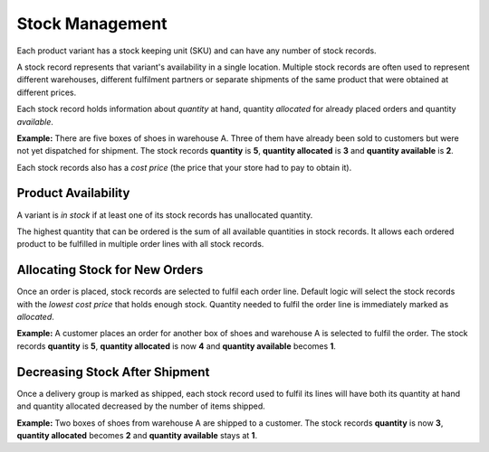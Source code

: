 Stock Management
================

Each product variant has a stock keeping unit (SKU) and can have any number of stock records.

A stock record represents that variant's availability in a single location. Multiple stock records are often used to represent different warehouses, different fulfilment partners or separate shipments of the same product that were obtained at different prices.

Each stock record holds information about *quantity* at hand, quantity *allocated* for already placed orders and quantity *available*.

**Example:** There are five boxes of shoes in warehouse A. Three of them have already been sold to customers but were not yet dispatched for shipment. The stock records **quantity** is **5**, **quantity allocated** is **3** and **quantity available** is **2**.

Each stock records also has a *cost price* (the price that your store had to pay to obtain it).


Product Availability
--------------------

A variant is *in stock* if at least one of its stock records has unallocated quantity.

The highest quantity that can be ordered is the sum of all available quantities in stock records. It allows each ordered product to be fulfilled in multiple order lines with all stock records.


Allocating Stock for New Orders
-------------------------------

Once an order is placed, stock records are selected to fulfil each order line. Default logic will select the stock records with the *lowest cost price* that holds enough stock. Quantity needed to fulfil the order line is immediately marked as *allocated*.

**Example:** A customer places an order for another box of shoes and warehouse A is selected to fulfil the order. The stock records **quantity** is **5**, **quantity allocated** is now **4** and **quantity available** becomes **1**.


Decreasing Stock After Shipment
-------------------------------

Once a delivery group is marked as shipped, each stock record used to fulfil its lines will have both its quantity at hand and quantity allocated decreased by the number of items shipped.

**Example:** Two boxes of shoes from warehouse A are shipped to a customer. The stock records **quantity** is now **3**, **quantity allocated** becomes **2** and **quantity available** stays at **1**.
